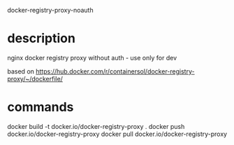 docker-registry-proxy-noauth

* description

nginx docker registry proxy without auth - use only for dev

based on https://hub.docker.com/r/containersol/docker-registry-proxy/~/dockerfile/

* commands

docker build -t docker.io/docker-registry-proxy .
docker push docker.io/docker-registry-proxy
docker pull docker.io/docker-registry-proxy

